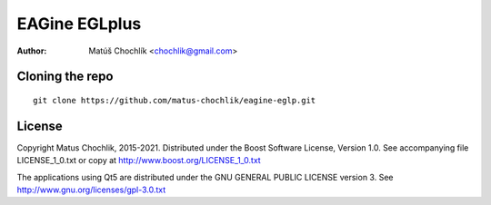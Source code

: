 ==============
EAGine EGLplus
==============

:Author: Matúš Chochlík <chochlik@gmail.com>

Cloning the repo
================
::

 git clone https://github.com/matus-chochlik/eagine-eglp.git

License
=======

Copyright Matus Chochlik, 2015-2021.
Distributed under the Boost Software License, Version 1.0.
See accompanying file LICENSE_1_0.txt or copy at
http://www.boost.org/LICENSE_1_0.txt

The applications using Qt5 are distributed under
the GNU GENERAL PUBLIC LICENSE version 3.
See http://www.gnu.org/licenses/gpl-3.0.txt


